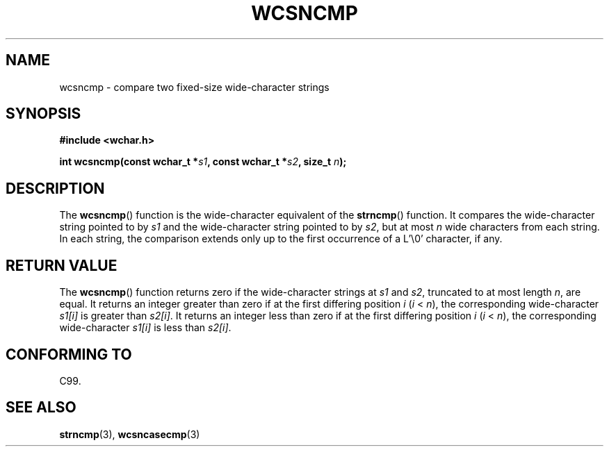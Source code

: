 .\" Copyright (c) Bruno Haible <haible@clisp.cons.org>
.\"
.\" This is free documentation; you can redistribute it and/or
.\" modify it under the terms of the GNU General Public License as
.\" published by the Free Software Foundation; either version 2 of
.\" the License, or (at your option) any later version.
.\"
.\" References consulted:
.\"   GNU glibc-2 source code and manual
.\"   Dinkumware C library reference http://www.dinkumware.com/
.\"   OpenGroup's Single Unix specification http://www.UNIX-systems.org/online.html
.\"   ISO/IEC 9899:1999
.\"
.TH WCSNCMP 3  1999-07-25 "GNU" "Linux Programmer's Manual"
.SH NAME
wcsncmp \- compare two fixed-size wide-character strings
.SH SYNOPSIS
.nf
.B #include <wchar.h>
.sp
.BI "int wcsncmp(const wchar_t *" s1 ", const wchar_t *" s2 ", size_t " n );
.fi
.SH DESCRIPTION
The \fBwcsncmp\fP() function is the wide-character equivalent of the 
\fBstrncmp\fP() function. 
It compares the wide-character string pointed to by \fIs1\fP and the
wide-character string pointed to by \fIs2\fP, but at most \fIn\fP wide
characters from each string. In each string, the comparison extends only up
to the first occurrence of a L'\\0' character, if any.
.SH "RETURN VALUE"
The \fBwcsncmp\fP() function returns zero if the wide-character strings at
\fIs1\fP and \fIs2\fP, truncated to at most length \fIn\fP, are equal.
It returns an integer greater than zero if at the first differing position
\fIi\fP (\fIi\fP < \fIn\fP), the corresponding wide-character \fIs1[i]\fP is
greater than \fIs2[i]\fP. It returns an integer less than zero if at the first
differing position \fIi\fP (\fIi\fP < \fIn\fP), the corresponding
wide-character \fIs1[i]\fP is less than \fIs2[i]\fP.
.SH "CONFORMING TO"
C99.
.SH "SEE ALSO"
.BR strncmp (3),
.BR wcsncasecmp (3)
